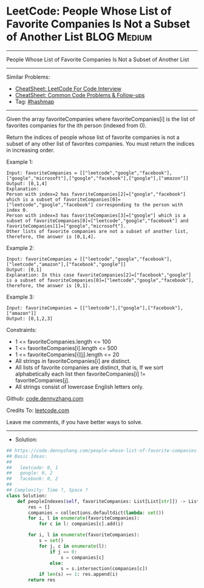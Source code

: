 * LeetCode: People Whose List of Favorite Companies Is Not a Subset of Another List :BLOG:Medium:
#+STARTUP: showeverything
#+OPTIONS: toc:nil \n:t ^:nil creator:nil d:nil
:PROPERTIES:
:type:     hashmap
:END:
---------------------------------------------------------------------
People Whose List of Favorite Companies Is Not a Subset of Another List
---------------------------------------------------------------------
#+BEGIN_HTML
<a href="https://github.com/dennyzhang/code.dennyzhang.com/tree/master/problems/people-whose-list-of-favorite-companies-is-not-a-subset-of-another-list"><img align="right" width="200" height="183" src="https://www.dennyzhang.com/wp-content/uploads/denny/watermark/github.png" /></a>
#+END_HTML
Similar Problems:
- [[https://cheatsheet.dennyzhang.com/cheatsheet-leetcode-A4][CheatSheet: LeetCode For Code Interview]]
- [[https://cheatsheet.dennyzhang.com/cheatsheet-followup-A4][CheatSheet: Common Code Problems & Follow-ups]]
- Tag: [[https://code.dennyzhang.com/review-hashmap][#hashmap]]
---------------------------------------------------------------------
Given the array favoriteCompanies where favoriteCompanies[i] is the list of favorites companies for the ith person (indexed from 0).

Return the indices of people whose list of favorite companies is not a subset of any other list of favorites companies. You must return the indices in increasing order.
 
Example 1:
#+BEGIN_EXAMPLE
Input: favoriteCompanies = [["leetcode","google","facebook"],["google","microsoft"],["google","facebook"],["google"],["amazon"]]
Output: [0,1,4] 
Explanation: 
Person with index=2 has favoriteCompanies[2]=["google","facebook"] which is a subset of favoriteCompanies[0]=["leetcode","google","facebook"] corresponding to the person with index 0. 
Person with index=3 has favoriteCompanies[3]=["google"] which is a subset of favoriteCompanies[0]=["leetcode","google","facebook"] and favoriteCompanies[1]=["google","microsoft"]. 
Other lists of favorite companies are not a subset of another list, therefore, the answer is [0,1,4].
#+END_EXAMPLE

Example 2:
#+BEGIN_EXAMPLE
Input: favoriteCompanies = [["leetcode","google","facebook"],["leetcode","amazon"],["facebook","google"]]
Output: [0,1] 
Explanation: In this case favoriteCompanies[2]=["facebook","google"] is a subset of favoriteCompanies[0]=["leetcode","google","facebook"], therefore, the answer is [0,1].
#+END_EXAMPLE

Example 3:
#+BEGIN_EXAMPLE
Input: favoriteCompanies = [["leetcode"],["google"],["facebook"],["amazon"]]
Output: [0,1,2,3]
#+END_EXAMPLE
 
Constraints:

- 1 <= favoriteCompanies.length <= 100
- 1 <= favoriteCompanies[i].length <= 500
- 1 <= favoriteCompanies[i][j].length <= 20
- All strings in favoriteCompanies[i] are distinct.
- All lists of favorite companies are distinct, that is, If we sort alphabetically each list then favoriteCompanies[i] != favoriteCompanies[j].
- All strings consist of lowercase English letters only.

Github: [[https://github.com/dennyzhang/code.dennyzhang.com/tree/master/problems/people-whose-list-of-favorite-companies-is-not-a-subset-of-another-list][code.dennyzhang.com]]

Credits To: [[https://leetcode.com/problems/people-whose-list-of-favorite-companies-is-not-a-subset-of-another-list/description/][leetcode.com]]

Leave me comments, if you have better ways to solve.
---------------------------------------------------------------------
- Solution:

#+BEGIN_SRC python
## https://code.dennyzhang.com/people-whose-list-of-favorite-companies-is-not-a-subset-of-another-list
## Basic Ideas:
##
##   leetcode: 0, 1
##   google: 0, 2
##   facebook: 0, 2
##
## Complexity: Time ?, Space ?
class Solution:
    def peopleIndexes(self, favoriteCompanies: List[List[str]]) -> List[int]:
        res = []
        companies = collections.defaultdict(lambda: set())
        for i, l in enumerate(favoriteCompanies):
            for c in l: companies[c].add(i)
        
        for i, l in enumerate(favoriteCompanies):
            s = set()
            for j, c in enumerate(l):
                if j == 0:
                    s = companies[c]
                else:
                    s = s.intersection(companies[c])
            if len(s) == 1: res.append(i)
        return res
#+END_SRC

#+BEGIN_HTML
<div style="overflow: hidden;">
<div style="float: left; padding: 5px"> <a href="https://www.linkedin.com/in/dennyzhang001"><img src="https://www.dennyzhang.com/wp-content/uploads/sns/linkedin.png" alt="linkedin" /></a></div>
<div style="float: left; padding: 5px"><a href="https://github.com/dennyzhang"><img src="https://www.dennyzhang.com/wp-content/uploads/sns/github.png" alt="github" /></a></div>
<div style="float: left; padding: 5px"><a href="https://www.dennyzhang.com/slack" target="_blank" rel="nofollow"><img src="https://www.dennyzhang.com/wp-content/uploads/sns/slack.png" alt="slack"/></a></div>
</div>
#+END_HTML
